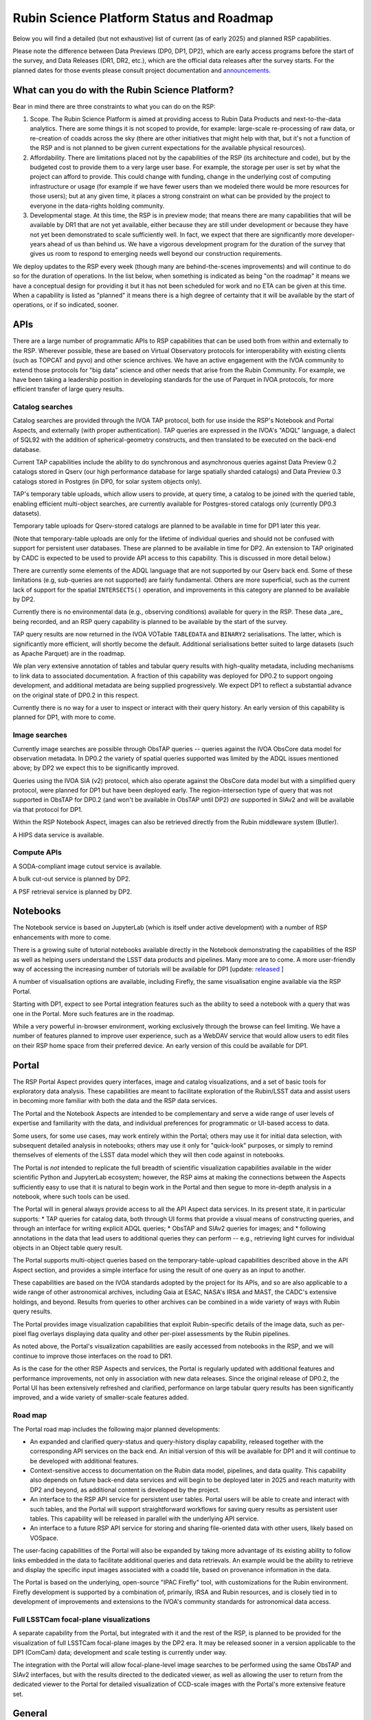 #########################################
Rubin Science Platform Status and Roadmap
#########################################

Below you will find a detailed (but not exhaustive) list of current (as of early 2025) and planned RSP capabilities.

Please note the difference between Data Previews (DP0, DP1, DP2), which are early access programs before the start of the survey, and Data Releases (DR1, DR2, etc.), which are the official data releases after the survey starts.
For the planned dates for those events please consult project documentation and `announcements <https://rubinobservatory.org/news>`__.

What can you do with the Rubin Science Platform?
================================================

Bear in mind there are three constraints to what you can do on the RSP:

1. Scope. The Rubin Science Platform is aimed at providing access to Rubin Data Products and next-to-the-data analytics.  There are some things it is not scoped to provide, for example: large-scale re-processing of raw data, or re-creation of coadds across the sky (there are other initiatives that might help with that, but it's not a function of the RSP and is not planned to be given current expectations for the available physical resources).

2. Affordability. There are limitations placed not by the capabilities of the RSP (its architecture and code), but by the budgeted cost to provide them to a very large user base. For example, the storage per user is set by what the project can afford to provide. This could change with funding, change in the underlying cost of computing infrastructure or usage (for example if we have fewer users than we modeled there would be more resources for those users); but at any given time, it places a strong constraint on what can be provided by the project to everyone in the data-rights holding community.

3. Developmental stage. At this time, the RSP is in preview mode; that means there are many capabilities that will be available by DR1 that are not yet available, either because they are still under development or because they have not yet been demonstrated to scale sufficiently well.
   In fact, we expect that there are significantly more developer-years ahead of us than behind us. We have a vigorous development program for the duration of the survey that gives us room to respond to emerging needs well beyond our construction requirements.

We deploy updates to the RSP every week (though many are behind-the-scenes improvements) and will continue to do so for the duration of operations.
In the list below, when something is indicated as being "on the roadmap" it means we have a conceptual design for providing it but it has not been scheduled for work and no ETA can be given at this time.
When a capability is listed as "planned" it means there is a high degree of certainty that it will be available by the start of operations, or if so indicated, sooner.

APIs
====

There are a large number of programmatic APIs to RSP capabilities that can be used both from within and externally to the RSP.
Wherever possible, these are based on Virtual Observatory protocols for interoperability with existing clients (such as TOPCAT and pyvo) and other science archives.
We have an active engagement with the IVOA community to extend those protocols for "big data" science and other needs that arise from the Rubin Community.
For example, we have been taking a leadership position in developing standards for the use of Parquet in IVOA protocols, for more efficient transfer of large query results.

Catalog searches
----------------

Catalog searches are provided through the IVOA TAP protocol, both for use inside the RSP's Notebook and Portal Aspects, and externally (with proper authentication).
TAP queries are expressed in the IVOA's "ADQL" language, a dialect of SQL92 with the addition of spherical-geometry constructs, and then translated to be executed on the back-end database.

Current TAP capabilities include the ability to do synchronous and asynchronous queries against Data Preview 0.2 catalogs stored in Qserv (our high performance database for large spatially sharded catalogs) and Data Preview 0.3 catalogs stored in Postgres (in DP0, for solar system objects only).

TAP's temporary table uploads, which allow users to provide, at query time, a catalog to be joined with the queried table, enabling efficient multi-object searches, are currently available for Postgres-stored catalogs only (currently DP0.3 datasets).

Temporary table uploads for Qserv-stored catalogs are planned to be available in time for DP1 later this year.

(Note that temporary-table uploads are only for the lifetime of individual queries and should not be confused with support for persistent user databases.  These are planned to be available in time for DP2.  An extension to TAP originated by CADC is expected to be used to provide API access to this capability.  This is discussed in more detail below.)

There are currently some elements of the ADQL language that are not supported by our Qserv back end.  Some of these limitations (e.g, sub-queries are not supported) are fairly fundamental.  Others are more superficial, such as the current lack of support for the spatial ``INTERSECTS()`` operation, and improvements in this category are planned to be available by DP2.

Currently there is no environmental data (e.g., observing conditions) available for query in the RSP. These data _are_ being recorded, and an RSP query capability is planned to be available by the start of the survey.

TAP query results are now returned in the IVOA VOTable ``TABLEDATA`` and ``BINARY2`` serialisations.  The latter, which is significantly more efficient, will shortly become the default.
Additional serialisations better suited to large datasets (such as Apache Parquet) are in the roadmap.

We plan very extensive annotation of tables and tabular query results with high-quality metadata, including mechanisms to link data to associated documentation.
A fraction of this capability was deployed for DP0.2 to support ongoing development, and additional metadata are being supplied progressively.
We expect DP1 to reflect a substantial advance on the original state of DP0.2 in this respect.

Currently there is no way for a user to inspect or interact with their query history. An early version of this capability is planned for DP1, with more to come.

Image searches
--------------

Currently image searches are possible through ObsTAP queries -- queries against the IVOA ObsCore data model for observation metadata.
In DP0.2 the variety of spatial queries supported was limited by the ADQL issues mentioned above; by DP2 we expect this to be significantly improved.

Queries using the IVOA SIA (v2) protocol, which also operate against the ObsCore data model but with a simplified query protocol, were planned for DP1 but have been deployed early.
The region-intersection type of query that was not supported in ObsTAP for DP0.2 (and won't be available in ObsTAP until DP2) *are* supported in SIAv2 and will be available via that protocol for DP1.

Within the RSP Notebook Aspect, images can also be retrieved directly from the Rubin middleware system (Butler).

A HIPS data service is available.

Compute APIs
------------

A SODA-compliant image cutout service is available.

A bulk cut-out service is planned by DP2.

A PSF retrieval service is planned by DP2.

Notebooks
=========

The Notebook service is based on JupyterLab (which is itself under active development) with a number of RSP enhancements with more to come.

There is a growing suite of tutorial notebooks available directly in the Notebook demonstrating the capabilities of the RSP as well as helping users understand the LSST data products and pipelines. Many more are to come. A more user-friendly way of accessing the increasing number of tutorials will be available for DP1 [update: `released <https://community.lsst.org/t/2025-03-06-rsp-data-lsst-cloud-updates/9881>`_ ]

A number of visualisation options are available, including Firefly, the same visualisation engine available via the RSP Portal.

Starting with DP1, expect to see Portal integration features such as the ability to seed a notebook with a query that was one in the Portal. More such features are in the roadmap.

While a very powerful in-browser environment, working exclusively through the browse can feel limiting. We have a number of features planned to improve user experience, such as a WebDAV service that would allow users to edit files on their RSP home space from their preferred device. An early version of this could be available for DP1.

Portal
======

The RSP Portal Aspect provides query interfaces, image and catalog visualizations, and a set of basic tools for exploratory data analysis.
These capabilities are meant to facilitate exploration of the Rubin/LSST data and assist users in becoming more familiar with both the data and the RSP data services.

The Portal and the Notebook Aspects are intended to be complementary and serve a wide range of user levels of expertise and familiarity with the data, and individual preferences for programmatic or UI-based access to data.

Some users, for some use cases, may work entirely within the Portal; others may use it for initial data selection, with subsequent detailed analysis in notebooks; others may use it only for "quick-look" purposes, or simply to remind themselves of elements of the LSST data model which they will then code against in notebooks.

The Portal is *not* intended to replicate the full breadth of scientific visualization capabilities available in the wider scientific Python and JupyterLab ecosystem; however, the RSP aims at making the connections between the Aspects sufficiently easy to use that it is natural to begin work in the Portal and then segue to more in-depth analysis in a notebook, where such tools can be used.

The Portal will in general always provide access to all the API Aspect data services.
In its present state, it in particular supports:
* TAP queries for catalog data, both through UI forms that provide a visual means of constructing queries, and through an interface for writing explicit ADQL queries;
* ObsTAP and SIAv2 queries for images; and
* following annotations in the data that lead users to additional queries they can perform -- e.g., retrieving light curves for individual objects in an Object table query result.

The Portal supports multi-object queries based on the temporary-table-upload capabilities described above in the API Aspect section, and provides a simple interface for using the result of one query as an input to another.

These capabilities are based on the IVOA standards adopted by the project for its APIs, and so are also applicable to a wide range of other astronomical archives, including Gaia at ESAC, NASA's IRSA and MAST, the CADC's extensive holdings, and beyond.
Results from queries to other archives can be combined in a wide variety of ways with Rubin query results.

The Portal provides image visualization capabilities that exploit Rubin-specific details of the image data, such as per-pixel flag overlays displaying data quality and other per-pixel assessments by the Rubin pipelines.

As noted above, the Portal's visualization capabilities are easily accessed from notebooks in the RSP, and we will continue to improve those interfaces on the road to DR1.

As is the case for the other RSP Aspects and services, the Portal is regularly updated with additional features and performance improvements, not only in association with new data releases.
Since the original release of DP0.2, the Portal UI has been extensively refreshed and clarified, performance on large tabular query results has been significantly improved, and a wide variety of smaller-scale features added.

Road map
--------

The Portal road map includes the following major planned developments:

* An expanded and clarified query-status and query-history display capability, released together with the corresponding API services on the back end.  An initial version of this will be available for DP1 and it will continue to be developed with additional features.
* Context-sensitive access to documentation on the Rubin data model, pipelines, and data quality.  This capability also depends on future back-end data services and will begin to be deployed later in 2025 and reach maturity with DP2 and beyond, as additional content is developed by the project.
* An interface to the RSP API service for persistent user tables.  Portal users will be able to create and interact with such tables, and the Portal will support straightforward workflows for saving query results as persistent user tables.  This capability will be released in parallel with the underlying API service.
* An interface to a future RSP API service for storing and sharing file-oriented data with other users, likely based on VOSpace.

The user-facing capabilities of the Portal will also be expanded by taking more advantage of its existing ability to follow links embedded in the data to facilitate additional queries and data retrievals.  An example would be the ability to retrieve and display the specific input images associated with a coadd tile, based on provenance information in the data.

The Portal is based on the underlying, open-source "IPAC Firefly" tool, with customizations for the Rubin environment.  Firefly development is supported by a combination of, primarily, IRSA and Rubin resources, and is closely tied in to development of improvements and extensions to the IVOA's community standards for astronomical data access.


Full LSSTCam focal-plane visualizations
---------------------------------------

A separate capability from the Portal, but integrated with it and the rest of the RSP, is planned to be provided for the visualization of full LSSTCam focal-plane images by the DP2 era.  It may be released sooner in a version applicable to the DP1 (ComCam) data; development and scale testing is currently under way.

The integration with the Portal will allow focal-plane-level image searches to be performed using the same ObsTAP and SIAv2 interfaces, but with the results directed to the dedicated viewer, as well as allowing the user to return from the dedicated viewer to the Portal for detailed visualization of CCD-scale images with the Portal's more extensive feature set.

General
=======

During the DP0 small-cohort delegate program, some controls were not applied (such as disk quotas). Quotas will start being enforced starting with DP1.

A new system for submitting feedback, and to support help requests such as authentication issues that are not suited for our open community forum, will be available starting with DP1, replacing the GitHub Issues system we used during DP0.

There is a high demand for more performant computation, which we are committed to provide within our resources.
A Dask (parallel Python computing) service is on the roadmap, and we are investigating ways to competitively provide access to GPU and/or other resources friendly to machine learning.

Contextual help and more documentation will be an on-going project, with some new features coming for DP1.

